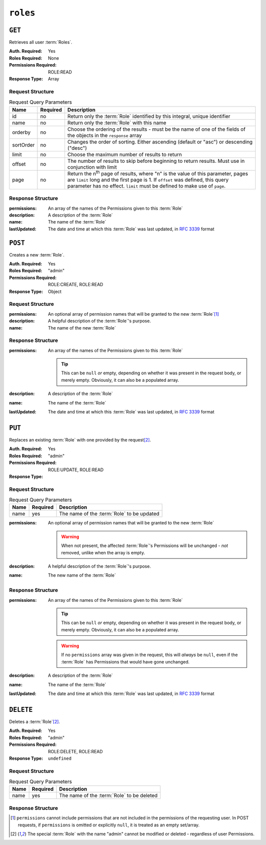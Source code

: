 ..
..
.. Licensed under the Apache License, Version 2.0 (the "License");
.. you may not use this file except in compliance with the License.
.. You may obtain a copy of the License at
..
..     http://www.apache.org/licenses/LICENSE-2.0
..
.. Unless required by applicable law or agreed to in writing, software
.. distributed under the License is distributed on an "AS IS" BASIS,
.. WITHOUT WARRANTIES OR CONDITIONS OF ANY KIND, either express or implied.
.. See the License for the specific language governing permissions and
.. limitations under the License.
..

.. _to-api-v4-roles:

*********
``roles``
*********

``GET``
=======
Retrieves all user :term:`Roles`.

:Auth. Required: Yes
:Roles Required: None
:Permissions Required: ROLE:READ
:Response Type:  Array

Request Structure
-----------------
.. table:: Request Query Parameters

	+-----------+----------+---------------------------------------------------------------------------------------------------------------+
	| Name      | Required | Description                                                                                                   |
	+===========+==========+===============================================================================================================+
	| id        | no       | Return only the :term:`Role` identified by this integral, unique identifier                                   |
	+-----------+----------+---------------------------------------------------------------------------------------------------------------+
	| name      | no       | Return only the :term:`Role` with this name                                                                   |
	+-----------+----------+---------------------------------------------------------------------------------------------------------------+
	| orderby   | no       | Choose the ordering of the results - must be the name of one of the fields of the objects in the ``response`` |
	|           |          | array                                                                                                         |
	+-----------+----------+---------------------------------------------------------------------------------------------------------------+
	| sortOrder | no       | Changes the order of sorting. Either ascending (default or "asc") or descending ("desc")                      |
	+-----------+----------+---------------------------------------------------------------------------------------------------------------+
	| limit     | no       | Choose the maximum number of results to return                                                                |
	+-----------+----------+---------------------------------------------------------------------------------------------------------------+
	| offset    | no       | The number of results to skip before beginning to return results. Must use in conjunction with limit          |
	+-----------+----------+---------------------------------------------------------------------------------------------------------------+
	| page      | no       | Return the n\ :sup:`th` page of results, where "n" is the value of this parameter, pages are ``limit`` long   |
	|           |          | and the first page is 1. If ``offset`` was defined, this query parameter has no effect. ``limit`` must be     |
	|           |          | defined to make use of ``page``.                                                                              |
	+-----------+----------+---------------------------------------------------------------------------------------------------------------+

.. code-block:: http
	:caption: Request Example

	GET /api/4.0/roles?name=read-only HTTP/1.1
	Host: trafficops.infra.ciab.test
	User-Agent: curl/7.47.0
	Accept: */*
	Cookie: mojolicious=...

Response Structure
------------------
:permissions:  An array of the names of the Permissions given to this :term:`Role`
:description:  A description of the :term:`Role`
:name:         The name of the :term:`Role`
:lastUpdated: The date and time at which this :term:`Role` was last updated, in :rfc:`3339` format

.. code-block:: http
	:caption: Response Example

	HTTP/1.1 200 OK
	Access-Control-Allow-Credentials: true
	Access-Control-Allow-Headers: Origin, X-Requested-With, Content-Type, Accept, Set-Cookie, Cookie
	Access-Control-Allow-Methods: POST,GET,OPTIONS,PUT,DELETE
	Access-Control-Allow-Origin: *
	Content-Type: application/json
	Set-Cookie: mojolicious=...; Path=/; Expires=Mon, 18 Nov 2019 17:40:54 GMT; Max-Age=3600; HttpOnly
	Whole-Content-Sha512: TEDXlQqWMSnJbL10JtFdbw0nqciNpjc4bd6m7iAB8aymakWeF+ghs1k5LayjdzHcjeDE8UNF/HXSxOFvoLFEuA==
	X-Server-Name: traffic_ops_golang/
	Date: Wed, 25 Aug 2021 20:10:34 GMT
	Content-Length: 888

	{ "response": [
		{
			"name": "read-only",
			"description": "Has access to all read capabilities",
			"permissions": [
				"auth",
				"api-endpoints-read",
				"asns-read",
				"cache-config-files-read",
				"cache-groups-read",
				"capabilities-read",
				"cdns-read",
				"cdn-security-keys-read",
				"change-logs-read",
				"consistenthash-read",
				"coordinates-read",
				"delivery-services-read",
				"delivery-service-security-keys-read",
				"delivery-service-requests-read",
				"delivery-service-servers-read",
				"divisions-read",
				"to-extensions-read",
				"federations-read",
				"hwinfo-read",
				"jobs-read",
				"origins-read",
				"parameters-read",
				"phys-locations-read",
				"profiles-read",
				"regions-read",
				"roles-read",
				"server-capabilities-read",
				"servers-read",
				"service-categories-read",
				"stats-read",
				"statuses-read",
				"static-dns-entries-read",
				"steering-read",
				"steering-targets-read",
				"system-info-read",
				"tenants-read",
				"types-read",
				"users-read"
			],
			"lastUpdated": "2021-05-03T14:50:18.93513-06:00",
		}
	]}

``POST``
========
Creates a new :term:`Role`.

:Auth. Required: Yes
:Roles Required: "admin"
:Permissions Required: ROLE:CREATE, ROLE:READ
:Response Type: Object

Request Structure
-----------------
:permissions:  An optional array of permission names that will be granted to the new :term:`Role`\ [#permissions]_
:description:  A helpful description of the :term:`Role`'s purpose.
:name:         The name of the new :term:`Role`

.. code-block:: http
	:caption: Request Example

	POST /api/4.0/roles HTTP/1.1
	Host: trafficops.infra.ciab.test
	User-Agent: curl/7.47.0
	Accept: */*
	Cookie: mojolicious=...
	Content-Length: 56
	Content-Type: application/json

	{
		"name": "test",
		"description": "quest"
	}


Response Structure
------------------
:permissions: An array of the names of the Permissions given to this :term:`Role`

	.. tip:: This can be ``null`` *or* empty, depending on whether it was present in the request body, or merely empty. Obviously, it can also be a populated array.

:description: A description of the :term:`Role`
:name:        The name of the :term:`Role`
:lastUpdated: The date and time at which this :term:`Role` was last updated, in :rfc:`3339` format

.. code-block:: http
	:caption: Response Example

	HTTP/1.1 200 OK
	Access-Control-Allow-Credentials: true
	Access-Control-Allow-Headers: Origin, X-Requested-With, Content-Type, Accept, Set-Cookie, Cookie
	Access-Control-Allow-Methods: POST,GET,OPTIONS,PUT,DELETE
	Access-Control-Allow-Origin: *
	Content-Type: application/json
	Set-Cookie: mojolicious=...; Path=/; Expires=Mon, 18 Nov 2019 17:40:54 GMT; Max-Age=3600; HttpOnly
	Whole-Content-Sha512: gzfc7m/in5vVsVP+Y9h6JJfDhgpXKn9VAzoiPENhKbQfP8Q6jug08Rt2AK/3Nz1cx5zZ8P9IjVxDdIg7mlC8bw==
	X-Server-Name: traffic_ops_golang/
	Date: Wed, 04 Sep 2019 17:44:42 GMT
	Content-Length: 128

	{ "alerts": [{
		"text": "role was created.",
		"level": "success"
	}],
	"response": {
		"name": "test",
		"description": "quest",
		"permissions": null,
		"lastUpdated": "2021-05-03T14:50:18.93513-06:00"
	}}

``PUT``
=======
Replaces an existing :term:`Role` with one provided by the request\ [#admin]_.

:Auth. Required: Yes
:Roles Required: "admin"
:Permissions Required: ROLE:UPDATE, ROLE:READ
:Response Type:

Request Structure
-----------------
.. table:: Request Query Parameters

	+------+----------+--------------------------------------------------------------------+
	| Name | Required | Description                                                        |
	+======+==========+====================================================================+
	| name | yes      | The name of the :term:`Role` to be updated                         |
	+------+----------+--------------------------------------------------------------------+

:permissions: An optional array of permission names that will be granted to the new :term:`Role`

	.. warning:: When not present, the affected :term:`Role`'s Permissions will be unchanged - *not* removed, unlike when the array is empty.

:description: A helpful description of the :term:`Role`'s purpose.
:name:        The new name of the :term:`Role`

.. code-block:: http
	:caption: Request Example

	PUT /api/4.0/roles?name=test HTTP/1.1
	Host: trafficops.infra.ciab.test
	User-Agent: curl/7.47.0
	Accept: */*
	Cookie: mojolicious=...
	Content-Length: 56
	Content-Type: application/json

	{
		"name":"test",
		"description": "quest_updated"
	}

Response Structure
------------------
:permissions: An array of the names of the Permissions given to this :term:`Role`

	.. tip:: This can be ``null`` *or* empty, depending on whether it was present in the request body, or merely empty. Obviously, it can also be a populated array.

	.. warning:: If no ``permissions`` array was given in the request, this will *always* be ``null``, even if the :term:`Role` has Permissions that would have gone unchanged.

:description: A description of the :term:`Role`
:name:        The name of the :term:`Role`
:lastUpdated: The date and time at which this :term:`Role` was last updated, in :rfc:`3339` format

.. code-block:: http
	:caption: Response Example

	HTTP/1.1 200 OK
	Access-Control-Allow-Credentials: true
	Access-Control-Allow-Headers: Origin, X-Requested-With, Content-Type, Accept, Set-Cookie, Cookie
	Access-Control-Allow-Methods: POST,GET,OPTIONS,PUT,DELETE
	Access-Control-Allow-Origin: *
	Content-Type: application/json
	Set-Cookie: mojolicious=...; Path=/; Expires=Mon, 18 Nov 2019 17:40:54 GMT; Max-Age=3600; HttpOnly
	Whole-Content-Sha512: mlHQenE1Q3gjrIK2lC2hfueQOaTCpdYEfboN0A9vYPUIwTiaF5ZaAMPQBdfGyiAhgHRxowITs3bR7s1L++oFTQ==
	X-Server-Name: traffic_ops_golang/
	Date: Thu, 05 Sep 2019 12:56:46 GMT
	Content-Length: 136

	{
		"alerts": [
			{
				"text": "role was updated.",
				"level": "success"
			}
		],
		"response": {
			"name": "test",
			"description": "quest_updated",
			"permissions": null,
			"lastUpdated": "2021-05-03T14:50:18.93513-06:00"
		}
	}


``DELETE``
==========
Deletes a :term:`Role`\ [#admin]_.

:Auth. Required: Yes
:Roles Required: "admin"
:Permissions Required: ROLE:DELETE, ROLE:READ
:Response Type: ``undefined``

Request Structure
-----------------
.. table:: Request  Query Parameters

	+------+----------+--------------------------------------------------------------------+
	| Name | Required | Description                                                        |
	+======+==========+====================================================================+
	| name | yes      | The name of the :term:`Role` to be deleted                         |
	+------+----------+--------------------------------------------------------------------+

.. code-block:: http
	:caption: Request Example

	DELETE /api/4.0/roles?name=test HTTP/1.1
	Host: trafficops.infra.ciab.test
	User-Agent: curl/7.47.0
	Accept: */*
	Cookie: mojolicious=...

Response Structure
------------------
.. code-block:: http
	:caption: Response Example

	HTTP/1.1 200 OK
	Access-Control-Allow-Credentials: true
	Access-Control-Allow-Headers: Origin, X-Requested-With, Content-Type, Accept, Set-Cookie, Cookie
	Access-Control-Allow-Methods: POST,GET,OPTIONS,PUT,DELETE
	Access-Control-Allow-Origin: *
	Content-Type: application/json
	Set-Cookie: mojolicious=...; Path=/; Expires=Mon, 18 Nov 2019 17:40:54 GMT; Max-Age=3600; HttpOnly
	Whole-Content-Sha512: 10jeFZihtbvAus/XyHAW8rhgS9JBD+X/ezCp1iExYkEcHxN4gjr1L6x8zDFXORueBSlFldgtbWKT7QsmwCHUWA==
	X-Server-Name: traffic_ops_golang/
	Date: Thu, 05 Sep 2019 13:02:06 GMT
	Content-Length: 60

	{ "alerts": [{
		"text": "role was deleted.",
		"level": "success"
	}]}

.. [#permissions] ``permissions`` cannot include permissions that are not included in the permissions of the requesting user. In POST requests, if ``permissions`` is omitted or explicitly ``null``, it is treated as an empty set/array.
.. [#admin] The special :term:`Role` with the name "admin" cannot be modified or deleted - regardless of user Permissions.
